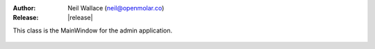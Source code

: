 :Author: Neil Wallace (neil@openmolar.co)
:Release: |release|

This class is the MainWindow for the admin application.

.. figure::  ../../../images/screenshots/admin.png
   :align:   center
   :width:   500px

